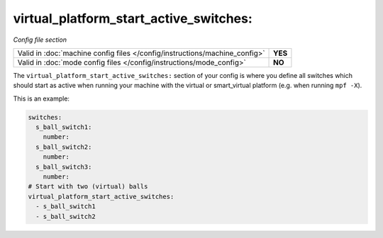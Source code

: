 virtual_platform_start_active_switches:
=======================================

*Config file section*

+----------------------------------------------------------------------------+---------+
| Valid in :doc:`machine config files </config/instructions/machine_config>` | **YES** |
+----------------------------------------------------------------------------+---------+
| Valid in :doc:`mode config files </config/instructions/mode_config>`       | **NO**  |
+----------------------------------------------------------------------------+---------+

.. overview

The ``virtual_platform_start_active_switches:`` section of your config is where
you define all switches which should start as active when running your machine
with the virtual or smart_virtual platform (e.g. when running ``mpf -X``).

This is an example:

.. code-block:: mpf-config

   switches:
     s_ball_switch1:
       number:
     s_ball_switch2:
       number:
     s_ball_switch3:
       number:
   # Start with two (virtual) balls
   virtual_platform_start_active_switches:
     - s_ball_switch1
     - s_ball_switch2

